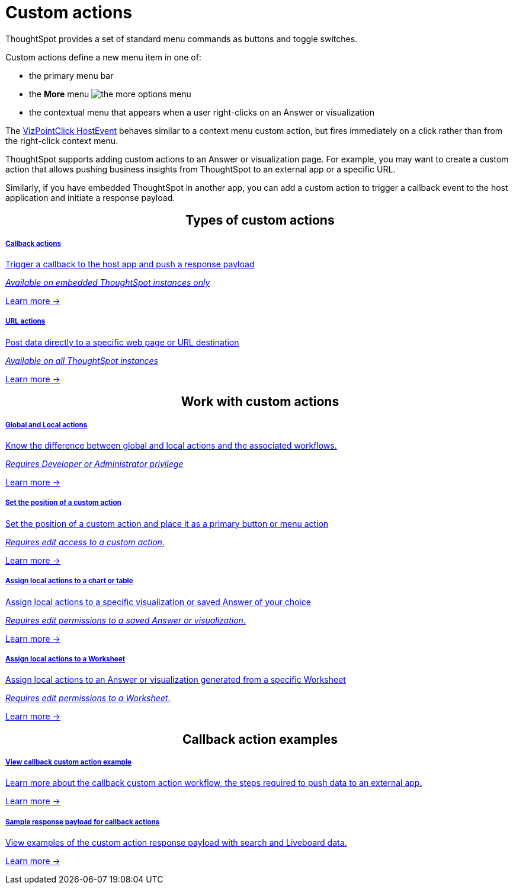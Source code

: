 = Custom actions

:page-title: Custom actions overview
:page-pageid: custom-action-intro
:page-description: You can add custom buttons or menu items to the ThoughtSpot UI to let your application users to analyze insights and trigger an action on the data.

ThoughtSpot provides a set of standard menu commands as buttons and toggle switches.

Custom actions define a new menu item in one of: 

* the primary menu bar
* the **More** menu image:./images/icon-more-10px.png[the more options menu]
* the contextual menu that appears when a user right-clicks on an Answer or visualization

The link:https://developers.thoughtspot.com/docs/Enumeration_EmbedEvent#_vizpointclick[VizPointClick HostEvent] behaves similar to a context menu custom action, but fires immediately on a click rather than from the right-click context menu.

ThoughtSpot supports adding custom actions to an Answer or visualization page. For example, you may want to create a custom action that allows pushing business insights from ThoughtSpot to an external app or a specific URL.

Similarly, if you have embedded ThoughtSpot in another app, you can add a custom action to trigger a callback event to the host application and initiate a response payload.



////
If your user account has the `Developer` privilege, you can create custom actions in the ThoughtSpot Developer portal. Users with edit access to a visualization or Worksheet can add a custom action as a primary button or menu item on a visualization page.
////


++++
<div class="custom-action-intro">
  <h2 align="center">Types of custom actions</h2>
      <div class="boxDiv">
    <a href="?pageid=custom-action-callback">
        <h5>Callback actions</h5>
        <p class="boxBody"> Trigger a callback to the host app and push a response payload</p>
        <p class="boxBody">
          <em>Available on embedded ThoughtSpot instances only</em>
        </p>
        <p>
          <a href="?pageid=custom-action-callback">Learn more -></a>
        </p>
    </a>
  </div>      
<div class="boxDiv">
    <a href="?pageid=custom-action-url">
        <h5>URL actions</h5>
        <p class="boxBody"> Post data directly to a specific web page or URL destination</p>
        <p class="boxBody">
          <em>Available on all ThoughtSpot instances</em>
        </p>
        <p class="boxBody">
          <a href="?pageid=custom-action-url">Learn more -></a>
        </p>
    </a>
  </div>

</div>

++++

////
++++
<div class="custom-action-intro">
  <h2 align="center">Types of custom actions</h2>
  <a href="?pageid=app-actions">
    <div class="col-md-4">
      <div class="introCard">
        <h5>App actions</h5>
        <p class="boxBody">Push insights and data to your business apps such as Slack</p>
        <p class="boxBody">
          <em>Available on all ThoughtSpot instances</em>
        </p>
        <p>
          <a href="?pageid=app-actions">Learn more -></a>
        </p>
      </div>
    </div>
  </a>
  <div class="col-md-4">
    <a href="?pageid=custom-action-url">
      <div class="introCard">
        <h5>URL actions</h5>
        <p class="boxBody"> Push data to a specific web page or URL destination</p>
        <p class="boxBody">
          <em>Available on all ThoughtSpot instances</em>
        </p>
        <p class="boxBody">
          <a href="?pageid=custom-action-url">Learn more -></a>
        </p>
      </div>
    </a>
  </div>
  <div class="col-md-4">
    <a href="?pageid=custom-action-callback">
      <div class="introCard">
        <h5>Callback actions</h5>
        <p class="boxBody"> Trigger a callback to the host app and push a response payload</p>
        <p class="boxBody">
          <em>Available on embedded ThoughtSpot instances only</em>
        </p>
        <p>
          <a href="?pageid=custom-action-callback">Learn more -></a>
        </p>
      </div>
    </a>
  </div>
</div>

++++
////


++++
<div class="custom-action-intro">
  <h2 align="center">Work with custom actions</h2>
      <div class="boxDiv">
    <a href="?pageid=app-actions">
        <h5>Global and Local actions</h5>
        <p class="boxBody">Know the difference between global and local actions and the associated workflows.</p>
        <p class="boxBody">
          <em>Requires Developer or Administrator privilege </em>
        </p>
        <p>
          <a href="?pageid=customize-actions">Learn more -></a>
        </p>
    </a>
  </div>
      <div class="boxDiv">
    <a href="?pageid=app-actions">
        <h5>Set the position of a custom action</h5>
        <p class="boxBody">Set the position of a custom action and place it as a primary button or menu action</p>
        <p class="boxBody">
          <em>Requires edit access to a custom action</em>.
        </p>
        <p>
          <a href="?pageid=edit-custom-action">Learn more -></a>
        </p>
    </a>
  </div>
</div>
<div class="custom-action-intro">
  <div class="boxDiv">
    <a href="?pageid=custom-action-url">
        <h5>Assign local actions to a chart or table</h5>
        <p class="boxBody"> Assign local actions to a specific visualization or saved Answer of your choice</p>
        <p class="boxBody">
          <em>Requires edit permissions to a saved Answer or visualization</em>.
        </p>
        <p class="boxBody">
          <a href="?pageid=add-action-viz">Learn more -></a>
        </p>
    </a>
  </div>
  <div class="boxDiv">
    <a href="?pageid=custom-action-url">
      <div class="">
        <h5>Assign local actions to a Worksheet</h5>
        <p class="boxBody"> Assign local actions to an Answer or visualization generated from a specific Worksheet</p>
        <p class="boxBody">
          <em>Requires edit permissions to a Worksheet</em>.
        </p>
        <p class="boxBody">
          <a href="?pageid=add-action-worksheet">Learn more -></a>
        </p>
      </div>
    </a>
  </div>
</div>

++++


++++
<div class="custom-action-intro">
  <h2 align="center">Callback action examples</h2>
  <div class="boxDiv">
    <a href="?pageid=push-data">
        <h5>View callback custom action example</h5>
        <p class="boxBody">Learn more about the callback custom action workflow, the steps required to push data to an external app.</p>
        <p class="boxBody">
          <a href="?pageid=custom-action-callback">Learn more -></a>
        </p>
    </a>
  </div>
  <div class="boxDiv">
    <a href="?pageid=custom-action-payload">
        <h5>Sample response payload for callback actions</h5>
        <p class="boxBody"> View examples of the custom action response payload with search and Liveboard data.</p>
        <p class="boxBody">
          <a href="?pageid=custom-action-payload">Learn more -></a>
        </p>
    </a>
  </div>
</div>

++++


